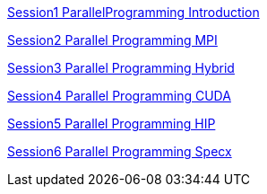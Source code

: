 
link:./ppt/Session1_ParallelProgramming_Introduction.pdf[Session1 ParallelProgramming Introduction]

link:./ppt/Session2_ParallelProgramming_MPI.pdf[Session2 Parallel Programming MPI]

link:./ppt/Session3_ParallelProgramming_HybridOpenMP_MPI.pdf[Session3 Parallel Programming Hybrid]

link:./ppt/Session4_ParallelProgramming_Cuda.pdf[Session4 Parallel Programming CUDA]

link:./ppt/Session5_ParallelProgramming_HIP.pdf[Session5 Parallel Programming HIP]

link:./ppt/Session6_ParallelProgramming_Specx.pdf[Session6 Parallel Programming Specx]

